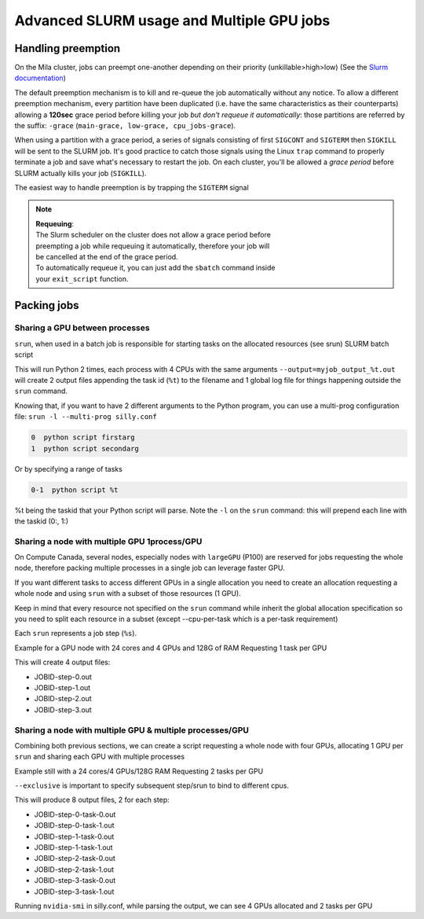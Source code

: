 Advanced SLURM usage and Multiple GPU jobs
==========================================

Handling preemption
-------------------

.. _advanced_preemption:

On the Mila cluster, jobs can preempt one-another depending on their priority
(unkillable>high>low) (See the `Slurm documentation
<https://slurm.schedmd.com/preempt.html>`_)

The default preemption mechanism is to kill and re-queue the job automatically
without any notice. To allow a different preemption mechanism, every partition
have been duplicated (i.e. have the same characteristics as their counterparts)
allowing a **120sec** grace period before killing your job *but don't requeue
it automatically*: those partitions are referred by the suffix: ``-grace``
(``main-grace, low-grace, cpu_jobs-grace``).

When using a partition with a grace period, a series of signals consisting of
first ``SIGCONT`` and ``SIGTERM`` then ``SIGKILL`` will be sent to the SLURM
job.  It's good practice to catch those signals using the Linux ``trap`` command
to properly terminate a job and save what's necessary to restart the job.  On
each cluster, you'll be allowed a *grace period* before SLURM actually kills
your job (``SIGKILL``).

The easiest way to handle preemption is by trapping the ``SIGTERM`` signal

.. code-block:: bash
   :linenos:

   #SBATCH --ntasks=1
   #SBATCH ....

   exit_script() {
       echo "Preemption signal, saving myself"
       trap - SIGTERM # clear the trap
       # Optional: sends SIGTERM to child/sub processes
       kill -- -$$
   }

   trap exit_script SIGTERM

   # The main script part
   python3 my_script


.. note::
   | **Requeuing**:
   | The Slurm scheduler on the cluster does not allow a grace period before
   | preempting a job while requeuing it automatically, therefore your job will
   | be cancelled at the end of the grace period.
   | To automatically requeue it, you can just add the ``sbatch`` command inside
   | your ``exit_script`` function.


Packing jobs
------------

Sharing a GPU between processes
^^^^^^^^^^^^^^^^^^^^^^^^^^^^^^^

``srun``, when used in a batch job is responsible for starting tasks on the
allocated resources (see srun) SLURM batch script

.. code-block:: bash
   :linenos:

   #SBATCH --ntasks-per-node=2
   #SBATCH --output=myjob_output_wrapper.out
   #SBATCH --ntasks=2
   #SBATCH --gres=gpu:1
   #SBATCH --cpus-per-task=4
   #SBATCH --mem=18G
   srun -l --output=myjob_output_%t.out python script args

This will run Python 2 times, each process with 4 CPUs with the same arguments
``--output=myjob_output_%t.out`` will create 2 output files appending the task
id (``%t``) to the filename and 1 global log file for things happening outside
the ``srun`` command.

Knowing that, if you want to have 2 different arguments to the Python program,
you can use a multi-prog configuration file: ``srun -l --multi-prog silly.conf``

.. code-block::

   0  python script firstarg
   1  python script secondarg

Or by specifying a range of tasks

.. code-block::

   0-1  python script %t

%t being the taskid that your Python script will parse.  Note the ``-l`` on the
``srun`` command: this will prepend each line with the taskid (0:, 1:)

Sharing a node with multiple GPU 1process/GPU
^^^^^^^^^^^^^^^^^^^^^^^^^^^^^^^^^^^^^^^^^^^^^

On Compute Canada, several nodes, especially nodes with ``largeGPU`` (P100) are
reserved for jobs requesting the whole node, therefore packing multiple
processes in a single job can leverage faster GPU.

If you want different tasks to access different GPUs in a single allocation you
need to create an allocation requesting a whole node and using ``srun`` with a
subset of those resources (1 GPU).

Keep in mind that every resource not specified on the ``srun`` command while
inherit the global allocation specification so you need to split each resource
in a subset (except --cpu-per-task which is a per-task requirement)

Each ``srun`` represents a job step (``%s``).

Example for a GPU node with 24 cores and 4 GPUs and 128G of RAM
Requesting 1 task per GPU

.. code-block:: bash
   :linenos:

   #!/bin/bash
   #SBATCH --nodes=1-1
   #SBATCH --ntasks-per-node=4
   #SBATCH --output=myjob_output_wrapper.out
   #SBATCH --gres=gpu:4
   #SBATCH --cpus-per-task=6
   srun --gres=gpu:1 -n1 --mem=30G -l --output=%j-step-%s.out --exclusive --multi-prog python script args1 &
   srun --gres=gpu:1 -n1 --mem=30G -l --output=%j-step-%s.out --exclusive --multi-prog python script args2 &
   srun --gres=gpu:1 -n1 --mem=30G -l --output=%j-step-%s.out --exclusive --multi-prog python script args3 &
   srun --gres=gpu:1 -n1 --mem=30G -l --output=%j-step-%s.out --exclusive --multi-prog python script args4 &
   wait

This will create 4 output files:

- JOBID-step-0.out
- JOBID-step-1.out
- JOBID-step-2.out
- JOBID-step-3.out


Sharing a node with multiple GPU & multiple processes/GPU
^^^^^^^^^^^^^^^^^^^^^^^^^^^^^^^^^^^^^^^^^^^^^^^^^^^^^^^^^

Combining both previous sections, we can create a script requesting a whole node
with four GPUs, allocating 1 GPU per ``srun`` and sharing each GPU with multiple
processes

Example still with a 24 cores/4 GPUs/128G RAM
Requesting 2 tasks per GPU

.. code-block:: bash
   :linenos:

   #!/bin/bash
   #SBATCH --nodes=1-1
   #SBATCH --ntasks-per-node=8
   #SBATCH --output=myjob_output_wrapper.out
   #SBATCH --gres=gpu:4
   #SBATCH --cpus-per-task=3
   srun --gres=gpu:1 -n2 --mem=30G -l --output=%j-step-%s-task-%t.out --exclusive --multi-prog silly.conf &
   srun --gres=gpu:1 -n2 --mem=30G -l --output=%j-step-%s-task-%t.out --exclusive --multi-prog silly.conf &
   srun --gres=gpu:1 -n2 --mem=30G -l --output=%j-step-%s-task-%t.out --exclusive --multi-prog silly.conf &
   srun --gres=gpu:1 -n2 --mem=30G -l --output=%j-step-%s-task-%t.out --exclusive --multi-prog silly.conf &
   wait

``--exclusive`` is important to specify subsequent step/srun to bind to different cpus.

This will produce 8 output files, 2 for each step:

- JOBID-step-0-task-0.out
- JOBID-step-0-task-1.out
- JOBID-step-1-task-0.out
- JOBID-step-1-task-1.out
- JOBID-step-2-task-0.out
- JOBID-step-2-task-1.out
- JOBID-step-3-task-0.out
- JOBID-step-3-task-1.out

Running ``nvidia-smi`` in silly.conf, while parsing the output, we can see 4
GPUs allocated and 2 tasks per GPU

.. prompt:: bash $ auto

   $ cat JOBID-step-* | grep Tesla
   0: |   0  Tesla P100-PCIE...  On   | 00000000:04:00.0 Off |                    0 |
   1: |   0  Tesla P100-PCIE...  On   | 00000000:04:00.0 Off |                    0 |
   0: |   0  Tesla P100-PCIE...  On   | 00000000:83:00.0 Off |                    0 |
   1: |   0  Tesla P100-PCIE...  On   | 00000000:83:00.0 Off |                    0 |
   0: |   0  Tesla P100-PCIE...  On   | 00000000:82:00.0 Off |                    0 |
   1: |   0  Tesla P100-PCIE...  On   | 00000000:82:00.0 Off |                    0 |
   0: |   0  Tesla P100-PCIE...  On   | 00000000:03:00.0 Off |                    0 |
   1: |   0  Tesla P100-PCIE...  On   | 00000000:03:00.0 Off |                    0 |
